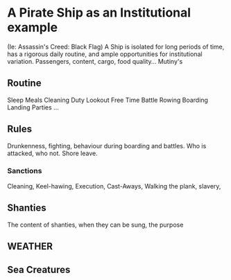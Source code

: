 * A Pirate Ship as an Institutional example
  (Ie: Assassin's Creed: Black Flag)
   A Ship is isolated for long periods of time, has a rigorous daily routine, and ample opportunities for institutional variation.
   Passengers, content, cargo, food quality...
   Mutiny's
** Routine
   Sleep
   Meals
   Cleaning
   Duty
   Lookout
   Free Time
   Battle
   Rowing
   Boarding
   Landing Parties
   ...
** Rules
   Drunkenness, fighting, behaviour during boarding and battles.
   Who is attacked, who not. Shore leave. 
*** Sanctions
    Cleaning, Keel-hawing, Execution, Cast-Aways, Walking the plank,
    slavery, 

** Shanties
   The content of shanties, when they can be sung, the purpose

** WEATHER

** Sea Creatures
